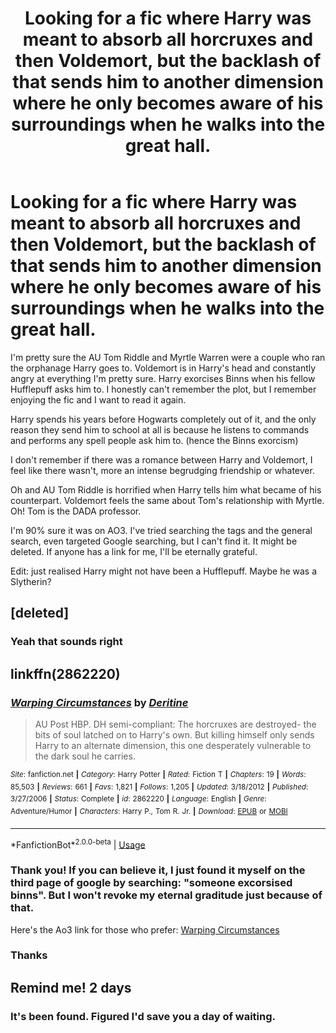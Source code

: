 #+TITLE: Looking for a fic where Harry was meant to absorb all horcruxes and then Voldemort, but the backlash of that sends him to another dimension where he only becomes aware of his surroundings when he walks into the great hall.

* Looking for a fic where Harry was meant to absorb all horcruxes and then Voldemort, but the backlash of that sends him to another dimension where he only becomes aware of his surroundings when he walks into the great hall.
:PROPERTIES:
:Author: RobinEgberts
:Score: 22
:DateUnix: 1592579902.0
:DateShort: 2020-Jun-19
:FlairText: What's That Fic?
:END:
I'm pretty sure the AU Tom Riddle and Myrtle Warren were a couple who ran the orphanage Harry goes to. Voldemort is in Harry's head and constantly angry at everything I'm pretty sure. Harry exorcises Binns when his fellow Hufflepuff asks him to. I honestly can't remember the plot, but I remember enjoying the fic and I want to read it again.

Harry spends his years before Hogwarts completely out of it, and the only reason they send him to school at all is because he listens to commands and performs any spell people ask him to. (hence the Binns exorcism)

I don't remember if there was a romance between Harry and Voldemort, I feel like there wasn't, more an intense begrudging friendship or whatever.

Oh and AU Tom Riddle is horrified when Harry tells him what became of his counterpart. Voldemort feels the same about Tom's relationship with Myrtle. Oh! Tom is the DADA professor.

I'm 90% sure it was on AO3. I've tried searching the tags and the general search, even targeted Google searching, but I can't find it. It might be deleted. If anyone has a link for me, I'll be eternally grateful.

Edit: just realised Harry might not have been a Hufflepuff. Maybe he was a Slytherin?


** [deleted]
:PROPERTIES:
:Score: 3
:DateUnix: 1592582791.0
:DateShort: 2020-Jun-19
:END:

*** Yeah that sounds right
:PROPERTIES:
:Author: RobinEgberts
:Score: 1
:DateUnix: 1592588249.0
:DateShort: 2020-Jun-19
:END:


** linkffn(2862220)
:PROPERTIES:
:Author: iheartlucius
:Score: 3
:DateUnix: 1592594358.0
:DateShort: 2020-Jun-19
:END:

*** [[https://www.fanfiction.net/s/2862220/1/][*/Warping Circumstances/*]] by [[https://www.fanfiction.net/u/393950/Deritine][/Deritine/]]

#+begin_quote
  AU Post HBP. DH semi-compliant: The horcruxes are destroyed- the bits of soul latched on to Harry's own. But killing himself only sends Harry to an alternate dimension, this one desperately vulnerable to the dark soul he carries.
#+end_quote

^{/Site/:} ^{fanfiction.net} ^{*|*} ^{/Category/:} ^{Harry} ^{Potter} ^{*|*} ^{/Rated/:} ^{Fiction} ^{T} ^{*|*} ^{/Chapters/:} ^{19} ^{*|*} ^{/Words/:} ^{85,503} ^{*|*} ^{/Reviews/:} ^{661} ^{*|*} ^{/Favs/:} ^{1,821} ^{*|*} ^{/Follows/:} ^{1,205} ^{*|*} ^{/Updated/:} ^{3/18/2012} ^{*|*} ^{/Published/:} ^{3/27/2006} ^{*|*} ^{/Status/:} ^{Complete} ^{*|*} ^{/id/:} ^{2862220} ^{*|*} ^{/Language/:} ^{English} ^{*|*} ^{/Genre/:} ^{Adventure/Humor} ^{*|*} ^{/Characters/:} ^{Harry} ^{P.,} ^{Tom} ^{R.} ^{Jr.} ^{*|*} ^{/Download/:} ^{[[http://www.ff2ebook.com/old/ffn-bot/index.php?id=2862220&source=ff&filetype=epub][EPUB]]} ^{or} ^{[[http://www.ff2ebook.com/old/ffn-bot/index.php?id=2862220&source=ff&filetype=mobi][MOBI]]}

--------------

*FanfictionBot*^{2.0.0-beta} | [[https://github.com/tusing/reddit-ffn-bot/wiki/Usage][Usage]]
:PROPERTIES:
:Author: FanfictionBot
:Score: 5
:DateUnix: 1592594373.0
:DateShort: 2020-Jun-19
:END:


*** Thank you! If you can believe it, I just found it myself on the third page of google by searching: "someone excorsised binns". But I won't revoke my eternal graditude just because of that.

Here's the Ao3 link for those who prefer: [[https://archiveofourown.org/works/2679206/chapters/5992307][Warping Circumstances]]
:PROPERTIES:
:Author: RobinEgberts
:Score: 3
:DateUnix: 1592598859.0
:DateShort: 2020-Jun-20
:END:


*** Thanks
:PROPERTIES:
:Author: The-Apprentice-Autho
:Score: 1
:DateUnix: 1592596770.0
:DateShort: 2020-Jun-20
:END:


** Remind me! 2 days
:PROPERTIES:
:Author: Kingslayer629736
:Score: 1
:DateUnix: 1592589989.0
:DateShort: 2020-Jun-19
:END:

*** It's been found. Figured I'd save you a day of waiting.
:PROPERTIES:
:Author: Sefera17
:Score: 2
:DateUnix: 1592612135.0
:DateShort: 2020-Jun-20
:END:
